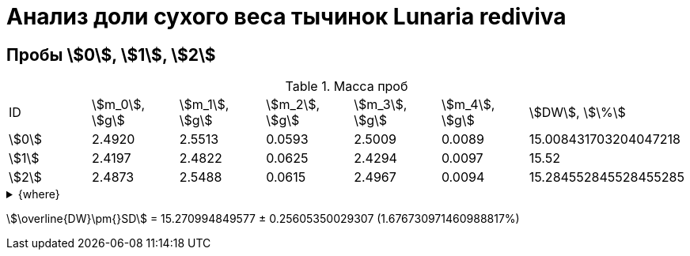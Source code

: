 = Анализ доли сухого веса тычинок *Lunaria rediviva*
:page-categories: [Experiment]
:page-tags: [DryWeight, Laboratory, Log, LunariaRediviva]

== Пробы stem:[0], stem:[1], stem:[2]

.Масса проб
[cols="*", frame=all, grid=all]
|===
|ID      |stem:[m_0], stem:[g]|stem:[m_1], stem:[g]|stem:[m_2], stem:[g]|stem:[m_3], stem:[g]|stem:[m_4], stem:[g]|stem:[DW], stem:[\%]
|stem:[0]|2.4920              |2.5513              |0.0593              |2.5009              |0.0089              |15.008431703204047218
|stem:[1]|2.4197              |2.4822              |0.0625              |2.4294              |0.0097              |15.52
|stem:[2]|2.4873              |2.5488              |0.0615              |2.4967              |0.0094              |15.284552845528455285
|===

.{where}
[%collapsible]
====
stem:[m_0]:: Масса пустой пробирки
stem:[m_1]:: Масса пробирки с пробой до сушки
stem:[m_2]:: Масса пробы до сушки
stem:[m_3]:: Масса пробирки с пробой после сушки
stem:[m_4]:: Масса пробы после сушки
stem:[DW]:: Доля сухого веса
====

stem:[\overline{DW}\pm{}SD] = 15.270994849577 ± 0.25605350029307 (1.676730971460988817%)
